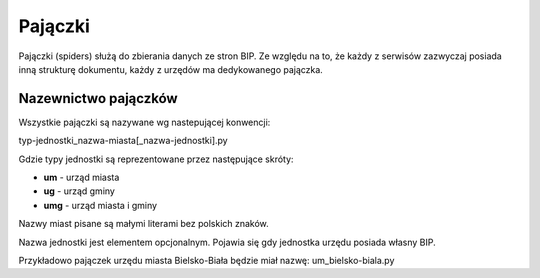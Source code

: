 .. _topics-spiders:

========
Pajączki
========

Pajączki (spiders) służą do zbierania danych ze stron BIP. Ze względu na to, 
że każdy z serwisów zazwyczaj posiada inną strukturę dokumentu, każdy z urzędów
ma dedykowanego pajączka.

.. _topics-spiders-naming:

Nazewnictwo pajączków
=====================

Wszystkie pajączki są nazywane wg nastepującej konwencji:

typ-jednostki_nazwa-miasta[_nazwa-jednostki].py

Gdzie typy jednostki są reprezentowane przez następujące skróty:

- **um** - urząd miasta
- **ug** - urząd gminy
- **umg** - urząd miasta i gminy

Nazwy miast pisane są małymi literami bez polskich znaków.

Nazwa jednostki jest elementem opcjonalnym. Pojawia się gdy jednostka urzędu posiada własny BIP.

Przykładowo pajączek urzędu miasta Bielsko-Biała będzie miał nazwę:
um_bielsko-biala.py

